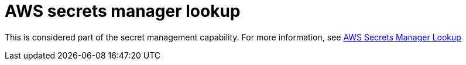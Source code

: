 :_mod-docs-content-type: REFERENCE

[id="ref-controller-aws-secrets-lookup"]

= AWS secrets manager lookup

This is considered part of the secret management capability. For more information, see link:{URLControllerAdminGuide}/assembly-controller-secret-management#ref-aws-secrets-manager-lookup[AWS Secrets Manager Lookup]